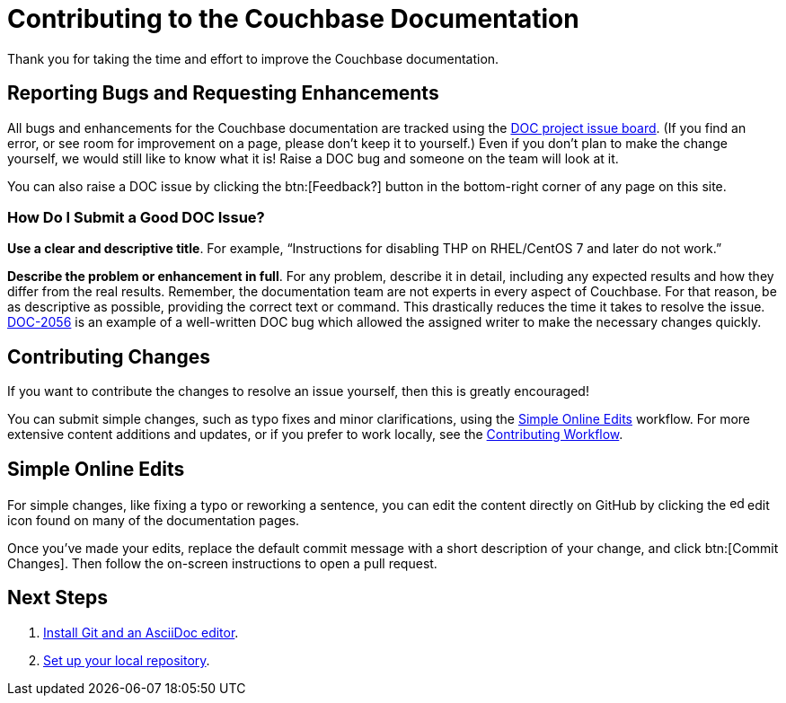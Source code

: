 = Contributing to the Couchbase Documentation
// Settings
:hide-uri-scheme:
// URLs
:url-issues: https://issues.couchbase.com
:url-issues-doc: {url-issues}/browse/DOC

Thank you for taking the time and effort to improve the Couchbase documentation.

== Reporting Bugs and Requesting Enhancements

All bugs and enhancements for the Couchbase documentation are tracked using the {url-issues-doc}[DOC project issue board^].
(If you find an error, or see room for improvement on a page, please don't keep it to yourself.)
Even if you don't plan to make the change yourself, we would still like to know what it is!
Raise a DOC bug and someone on the team will look at it.

You can also raise a DOC issue by clicking the btn:[Feedback?] button in the bottom-right corner of any page on this site. 

=== How Do I Submit a Good DOC Issue?

*Use a clear and descriptive title*.
For example, "`Instructions for disabling THP on RHEL/CentOS 7 and later do not work.`"

*Describe the problem or enhancement in full*.
For any problem, describe it in detail, including any expected results and how they differ from the real results.
Remember, the documentation team are not experts in every aspect of Couchbase.
For that reason, be as descriptive as possible, providing the correct text or command.
This drastically reduces the time it takes to resolve the issue.
{url-issues-doc}-2056[DOC-2056^] is an example of a well-written DOC bug which allowed the assigned writer to make the necessary changes quickly.

== Contributing Changes

If you want to contribute the changes to resolve an issue yourself, then this is greatly encouraged!

You can submit simple changes, such as typo fixes and minor clarifications, using the <<simple>> workflow.
For more extensive content additions and updates, or if you prefer to work locally, see the xref:workflow-overview.adoc[Contributing Workflow].

[#simple]
== Simple Online Edits

For simple changes, like fixing a typo or reworking a sentence, you can edit the content directly on GitHub by clicking the image:edit.svg[,16,role=icon] edit icon found on many of the documentation pages.

Once you've made your edits, replace the default commit message with a short description of your change, and click btn:[Commit Changes].
Then follow the on-screen instructions to open a pull request.

== Next Steps

. xref:install-git-and-editor.adoc[Install Git and an AsciiDoc editor].
. xref:set-up-repository.adoc[Set up your local repository].
